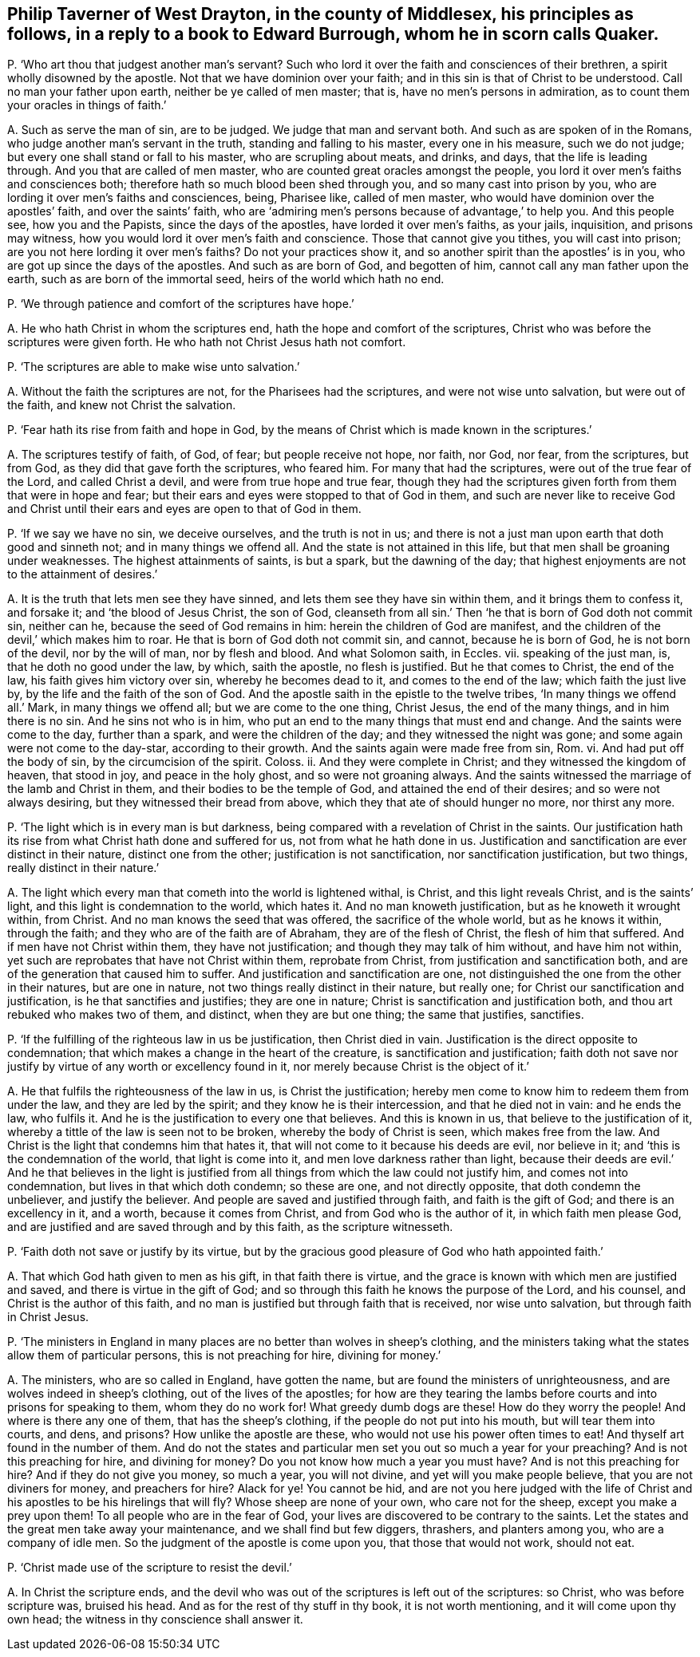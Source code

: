 [#ch-105.style-blurb, short="Philip Taverner"]
== Philip Taverner of West Drayton, in the county of Middlesex, his principles as follows, in a reply to a book to Edward Burrough, whom he in scorn calls Quaker.

[.discourse-part]
P+++.+++ '`Who art thou that judgest another man`'s servant?
Such who lord it over the faith and consciences of their brethren,
a spirit wholly disowned by the apostle.
Not that we have dominion over your faith;
and in this sin is that of Christ to be understood.
Call no man your father upon earth, neither be ye called of men master; that is,
have no men`'s persons in admiration, as to count them your oracles in things of faith.`'

[.discourse-part]
A+++.+++ Such as serve the man of sin, are to be judged.
We judge that man and servant both.
And such as are spoken of in the Romans, who judge another man`'s servant in the truth,
standing and falling to his master, every one in his measure, such we do not judge;
but every one shall stand or fall to his master, who are scrupling about meats,
and drinks, and days, that the life is leading through.
And you that are called of men master, who are counted great oracles amongst the people,
you lord it over men`'s faiths and consciences both;
therefore hath so much blood been shed through you, and so many cast into prison by you,
who are lording it over men`'s faiths and consciences, being, Pharisee like,
called of men master, who would have dominion over the apostles`' faith,
and over the saints`' faith,
who are '`admiring men`'s persons because of advantage,`' to help you.
And this people see, how you and the Papists, since the days of the apostles,
have lorded it over men`'s faiths, as your jails, inquisition, and prisons may witness,
how you would lord it over men`'s faith and conscience.
Those that cannot give you tithes, you will cast into prison;
are you not here lording it over men`'s faiths?
Do not your practices show it, and so another spirit than the apostles`' is in you,
who are got up since the days of the apostles.
And such as are born of God, and begotten of him,
cannot call any man father upon the earth, such as are born of the immortal seed,
heirs of the world which hath no end.

[.discourse-part]
P+++.+++ '`We through patience and comfort of the scriptures have hope.`'

[.discourse-part]
A+++.+++ He who hath Christ in whom the scriptures end,
hath the hope and comfort of the scriptures,
Christ who was before the scriptures were given forth.
He who hath not Christ Jesus hath not comfort.

[.discourse-part]
P+++.+++ '`The scriptures are able to make wise unto salvation.`'

[.discourse-part]
A+++.+++ Without the faith the scriptures are not, for the Pharisees had the scriptures,
and were not wise unto salvation, but were out of the faith,
and knew not Christ the salvation.

[.discourse-part]
P+++.+++ '`Fear hath its rise from faith and hope in God,
by the means of Christ which is made known in the scriptures.`'

[.discourse-part]
A+++.+++ The scriptures testify of faith, of God, of fear; but people receive not hope,
nor faith, nor God, nor fear, from the scriptures, but from God,
as they did that gave forth the scriptures, who feared him.
For many that had the scriptures, were out of the true fear of the Lord,
and called Christ a devil, and were from true hope and true fear,
though they had the scriptures given forth from them that were in hope and fear;
but their ears and eyes were stopped to that of God in them,
and such are never like to receive God and Christ until
their ears and eyes are open to that of God in them.

[.discourse-part]
P+++.+++ '`If we say we have no sin, we deceive ourselves, and the truth is not in us;
and there is not a just man upon earth that doth good and sinneth not;
and in many things we offend all.
And the state is not attained in this life,
but that men shall be groaning under weaknesses.
The highest attainments of saints, is but a spark, but the dawning of the day;
that highest enjoyments are not to the attainment of desires.`'

[.discourse-part]
A+++.+++ It is the truth that lets men see they have sinned,
and lets them see they have sin within them, and it brings them to confess it,
and forsake it; and '`the blood of Jesus Christ, the son of God,
cleanseth from all sin.`' Then '`he that is born of God doth not commit sin,
neither can he, because the seed of God remains in him:
herein the children of God are manifest,
and the children of the devil,`' which makes him to roar.
He that is born of God doth not commit sin, and cannot, because he is born of God,
he is not born of the devil, nor by the will of man, nor by flesh and blood.
And what Solomon saith, in Eccles.
vii. speaking of the just man, is, that he doth no good under the law, by which,
saith the apostle, no flesh is justified.
But he that comes to Christ, the end of the law, his faith gives him victory over sin,
whereby he becomes dead to it, and comes to the end of the law;
which faith the just live by, by the life and the faith of the son of God.
And the apostle saith in the epistle to the twelve tribes,
'`In many things we offend all.`' Mark, in many things we offend all;
but we are come to the one thing, Christ Jesus, the end of the many things,
and in him there is no sin.
And he sins not who is in him, who put an end to the many things that must end and change.
And the saints were come to the day, further than a spark,
and were the children of the day; and they witnessed the night was gone;
and some again were not come to the day-star, according to their growth.
And the saints again were made free from sin, Rom.
vi. And had put off the body of sin, by the circumcision of the spirit.
Coloss.
ii. And they were complete in Christ; and they witnessed the kingdom of heaven,
that stood in joy, and peace in the holy ghost, and so were not groaning always.
And the saints witnessed the marriage of the lamb and Christ in them,
and their bodies to be the temple of God, and attained the end of their desires;
and so were not always desiring, but they witnessed their bread from above,
which they that ate of should hunger no more, nor thirst any more.

[.discourse-part]
P+++.+++ '`The light which is in every man is but darkness,
being compared with a revelation of Christ in the saints.
Our justification hath its rise from what Christ hath done and suffered for us,
not from what he hath done in us.
Justification and sanctification are ever distinct in their nature,
distinct one from the other; justification is not sanctification,
nor sanctification justification, but two things, really distinct in their nature.`'

[.discourse-part]
A+++.+++ The light which every man that cometh into the world is lightened withal, is Christ,
and this light reveals Christ, and is the saints`' light,
and this light is condemnation to the world, which hates it.
And no man knoweth justification, but as he knoweth it wrought within, from Christ.
And no man knows the seed that was offered, the sacrifice of the whole world,
but as he knows it within, through the faith;
and they who are of the faith are of Abraham, they are of the flesh of Christ,
the flesh of him that suffered.
And if men have not Christ within them, they have not justification;
and though they may talk of him without, and have him not within,
yet such are reprobates that have not Christ within them, reprobate from Christ,
from justification and sanctification both,
and are of the generation that caused him to suffer.
And justification and sanctification are one,
not distinguished the one from the other in their natures, but are one in nature,
not two things really distinct in their nature, but really one;
for Christ our sanctification and justification, is he that sanctifies and justifies;
they are one in nature; Christ is sanctification and justification both,
and thou art rebuked who makes two of them, and distinct, when they are but one thing;
the same that justifies, sanctifies.

[.discourse-part]
P+++.+++ '`If the fulfilling of the righteous law in us be justification,
then Christ died in vain.
Justification is the direct opposite to condemnation;
that which makes a change in the heart of the creature,
is sanctification and justification;
faith doth not save nor justify by virtue of any worth or excellency found in it,
nor merely because Christ is the object of it.`'

[.discourse-part]
A+++.+++ He that fulfils the righteousness of the law in us, is Christ the justification;
hereby men come to know him to redeem them from under the law,
and they are led by the spirit; and they know he is their intercession,
and that he died not in vain: and he ends the law, who fulfils it.
And he is the justification to every one that believes.
And this is known in us, that believe to the justification of it,
whereby a tittle of the law is seen not to be broken, whereby the body of Christ is seen,
which makes free from the law.
And Christ is the light that condemns him that hates it,
that will not come to it because his deeds are evil, nor believe in it;
and '`this is the condemnation of the world, that light is come into it,
and men love darkness rather than light,
because their deeds are evil.`' And he that believes in the light is justified
from all things from which the law could not justify him,
and comes not into condemnation, but lives in that which doth condemn; so these are one,
and not directly opposite, that doth condemn the unbeliever, and justify the believer.
And people are saved and justified through faith, and faith is the gift of God;
and there is an excellency in it, and a worth, because it comes from Christ,
and from God who is the author of it, in which faith men please God,
and are justified and are saved through and by this faith, as the scripture witnesseth.

[.discourse-part]
P+++.+++ '`Faith doth not save or justify by its virtue,
but by the gracious good pleasure of God who hath appointed faith.`'

[.discourse-part]
A+++.+++ That which God hath given to men as his gift, in that faith there is virtue,
and the grace is known with which men are justified and saved,
and there is virtue in the gift of God;
and so through this faith he knows the purpose of the Lord, and his counsel,
and Christ is the author of this faith,
and no man is justified but through faith that is received, nor wise unto salvation,
but through faith in Christ Jesus.

[.discourse-part]
P+++.+++ '`The ministers in England in many places are no better than wolves in sheep`'s clothing,
and the ministers taking what the states allow them of particular persons,
this is not preaching for hire, divining for money.`'

[.discourse-part]
A+++.+++ The ministers, who are so called in England, have gotten the name,
but are found the ministers of unrighteousness,
and are wolves indeed in sheep`'s clothing, out of the lives of the apostles;
for how are they tearing the lambs before courts and into prisons for speaking to them,
whom they do no work for!
What greedy dumb dogs are these!
How do they worry the people!
And where is there any one of them, that has the sheep`'s clothing,
if the people do not put into his mouth, but will tear them into courts, and dens,
and prisons?
How unlike the apostle are these, who would not use his power often times to eat!
And thyself art found in the number of them.
And do not the states and particular men set you out so much a year for your preaching?
And is not this preaching for hire, and divining for money?
Do you not know how much a year you must have?
And is not this preaching for hire?
And if they do not give you money, so much a year, you will not divine,
and yet will you make people believe, that you are not diviners for money,
and preachers for hire?
Alack for ye!
You cannot be hid,
and are not you here judged with the life of Christ
and his apostles to be his hirelings that will fly?
Whose sheep are none of your own, who care not for the sheep,
except you make a prey upon them!
To all people who are in the fear of God,
your lives are discovered to be contrary to the saints.
Let the states and the great men take away your maintenance,
and we shall find but few diggers, thrashers, and planters among you,
who are a company of idle men.
So the judgment of the apostle is come upon you, that those that would not work,
should not eat.

[.discourse-part]
P+++.+++ '`Christ made use of the scripture to resist the devil.`'

[.discourse-part]
A+++.+++ In Christ the scripture ends,
and the devil who was out of the scriptures is left out of the scriptures: so Christ,
who was before scripture was, bruised his head.
And as for the rest of thy stuff in thy book, it is not worth mentioning,
and it will come upon thy own head; the witness in thy conscience shall answer it.
